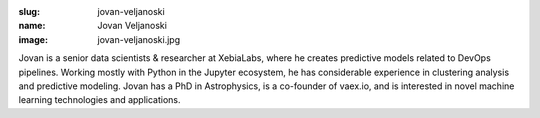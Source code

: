 :slug: jovan-veljanoski
:name: Jovan Veljanoski
:image: jovan-veljanoski.jpg

Jovan is a senior data scientists & researcher at XebiaLabs, where he
creates predictive models related to DevOps pipelines. Working mostly
with Python in the Jupyter ecosystem, he has considerable experience
in clustering analysis and predictive modeling. Jovan has a PhD in
Astrophysics, is a co-founder of vaex.io, and is interested in novel
machine learning technologies and applications.
